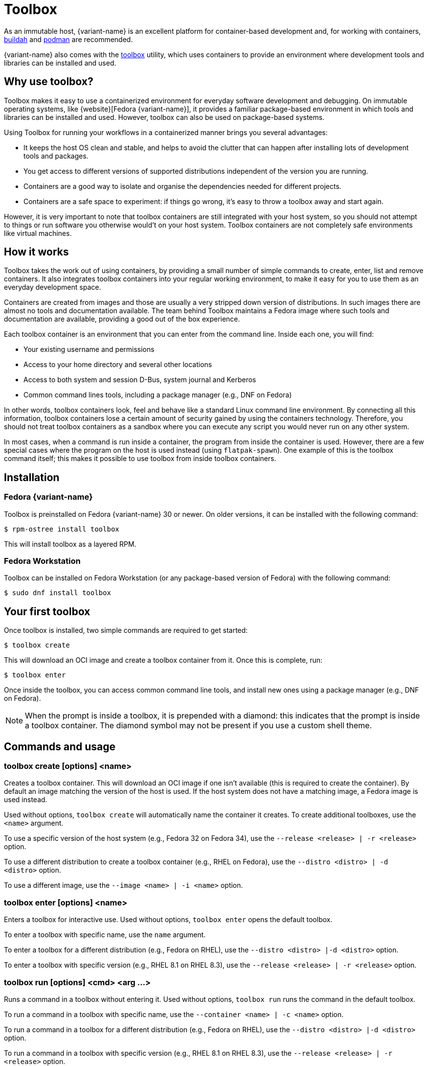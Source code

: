 [[toolbox]]
= Toolbox

As an immutable host, {variant-name} is an excellent platform for container-based development and, for working with containers, https://buildah.io/[buildah] and https://podman.io/[podman] are recommended.

{variant-name} also comes with the https://github.com/containers/toolbox[toolbox] utility, which uses containers to provide an environment where development tools and libraries can be installed and used.

[[toolbox-why-use]]
== Why use toolbox?

Toolbox makes it easy to use a containerized environment for everyday software development and debugging.
On immutable operating systems, like {website}[Fedora {variant-name}], it provides a familiar package-based environment in which tools and libraries can be installed and used.
However, toolbox can also be used on package-based systems.

Using Toolbox for running your workflows in a containerized manner brings you several advantages:

* It keeps the host OS clean and stable, and helps to avoid the clutter that can happen after installing lots of development tools and packages.
* You get access to different versions of supported distributions independent of the version you are running.
* Containers are a good way to isolate and organise the dependencies needed for different projects.
* Containers are a safe space to experiment: if things go wrong, it's easy to throw a toolbox away and start again.

However, it is very important to note that toolbox containers are still integrated with your host system, so you should not attempt to things or run software you otherwise would't on your host system. Toolbox containers are not completely safe environments like virtual machines.

[[toolbox-how-it-works]]
== How it works

Toolbox takes the work out of using containers, by providing a small number of simple commands to create, enter, list and remove containers.
It also integrates toolbox containers into your regular working environment, to make it easy for you to use them as an everyday development space.

Containers are created from images and those are usually a very stripped down version of distributions.
In such images there are almost no tools and documentation available.
The team behind Toolbox maintains a Fedora image where such tools and documentation are available, providing a good out of the box experience.

Each toolbox container is an environment that you can enter from the command line.
Inside each one, you will find:

* Your existing username and permissions
* Access to your home directory and several other locations
* Access to both system and session D-Bus, system journal and Kerberos
* Common command lines tools, including a package manager (e.g., DNF on Fedora)

In other words, toolbox containers look, feel and behave like a standard Linux command line environment.
By connecting all this information, toolbox containers lose a certain amount of security gained by using the containers technology.
Therefore, you should not treat toolbox containers as a sandbox where you can execute any script you would never run on any other system.

In most cases, when a command is run inside a container, the program from inside the container is used.
However, there are a few special cases where the program on the host is used instead (using `flatpak-spawn`).
One example of this is the toolbox command itself; this makes it possible to use toolbox from inside toolbox containers.

[[toolbox-installation]]
== Installation

=== Fedora {variant-name}

Toolbox is preinstalled on Fedora {variant-name} 30 or newer.
On older versions, it can be installed with the following command:

 $ rpm-ostree install toolbox

This will install toolbox as a layered RPM.

=== Fedora Workstation

Toolbox can be installed on Fedora Workstation (or any package-based version of Fedora) with the following command:

 $ sudo dnf install toolbox

[[toolbox-first-toolbox]]
== Your first toolbox

Once toolbox is installed, two simple commands are required to get started:

 $ toolbox create

This will download an OCI image and create a toolbox container from it.
Once this is complete, run:

 $ toolbox enter

Once inside the toolbox, you can access common command line tools, and install new ones using a package manager (e.g., DNF on Fedora).

NOTE: When the prompt is inside a toolbox, it is prepended with a diamond: this indicates that the prompt is inside a toolbox container.
      The diamond symbol may not be present if you use a custom shell theme.

[[toolbox-commands]]
== Commands and usage

[[toolbox-create]]
=== toolbox create [options] <name>

Creates a toolbox container.
This will download an OCI image if one isn't available (this is required to create the container).
By default an image matching the version of the host is used.
If the host system does not have a matching image, a Fedora image is used instead.

Used without options, `toolbox create` will automatically name the container it creates.
To create additional toolboxes, use the `<name>` argument.

To use a specific version of the host system (e.g., Fedora 32 on Fedora 34), use the `--release <release> | -r <release>` option.

To use a different distribution to create a toolbox container (e.g., RHEL on Fedora), use the `--distro <distro> | -d <distro>` option.

To use a different image, use the ``--image <name> | -i <name>`` option.

[[toolbox-enter]]
=== toolbox enter [options] <name>

Enters a toolbox for interactive use.
Used without options, `toolbox enter` opens the default toolbox.

To enter a toolbox with specific name, use the `name` argument.

To enter a toolbox for a different distribution (e.g., Fedora on RHEL), use the `--distro <distro> |-d <distro>` option.

To enter a toolbox with specific version (e.g., RHEL 8.1 on RHEL 8.3), use the `--release <release> | -r <release>` option.

[[toolbox-run]]
=== toolbox run [options] <cmd> <arg ...>

Runs a command in a toolbox without entering it.
Used without options, `toolbox run` runs the command in the default toolbox.

To run a command in a toolbox with specific name, use the `--container <name> | -c <name>` option.

To run a command in a toolbox for a different distribution (e.g., Fedora on RHEL), use the `--distro <distro> |-d <distro>` option.

To run a command in a toolbox with specific version (e.g., RHEL 8.1 on RHEL 8.3), use the `--release <release> | -r <release>` option.

[[toolbox-list]]
=== toolbox list [options]

Lists local toolbox images and containers.

To only show containers, use the `--containers | -c` option.

To only show images, use the `--images | -i` option.

[[toolbox-rm]]
=== toolbox rm [options] <name ...>

Removes one or more toolbox containers.

The `--force | -f` option removes the marked containers even if they are running.

The `--all | -a` option removes all toolbox containers.

[[toolbox-rmi]]
=== toolbox rmi [options] <name ...>

Removes one or more toolbox images.

The `--force | -f` option removes the marked images and all containers that have been created using the marked images.

The `--all | -a` option removes all toolbox images.

[[toolbox-help]]
=== toolbox --help

Shows Toolbox's manual page.

[[toolbox-exiting]]
=== Exiting a toolbox

To return to the host environment, either run `exit` or quit the current shell (typically Ctrl+D).

[[toolbox-under-the-hood]]
== Under the hood

Toolbox uses the following technologies:

* https://www.opencontainers.org/[OCI container images]
* https://podman.io/[Podman]

[[toolbox-contact]]
== Contact and issues

To report issues, make suggestions, or contribute fixes, see https://github.com/containers/toolbox[toolbox's GitHub project].

To get in touch with toolbox users and developers, use https://discussion.fedoraproject.org/[Fedora's Discourse instance], or join the #silverblue IRC channel on https://libera.chat/[Libera].
